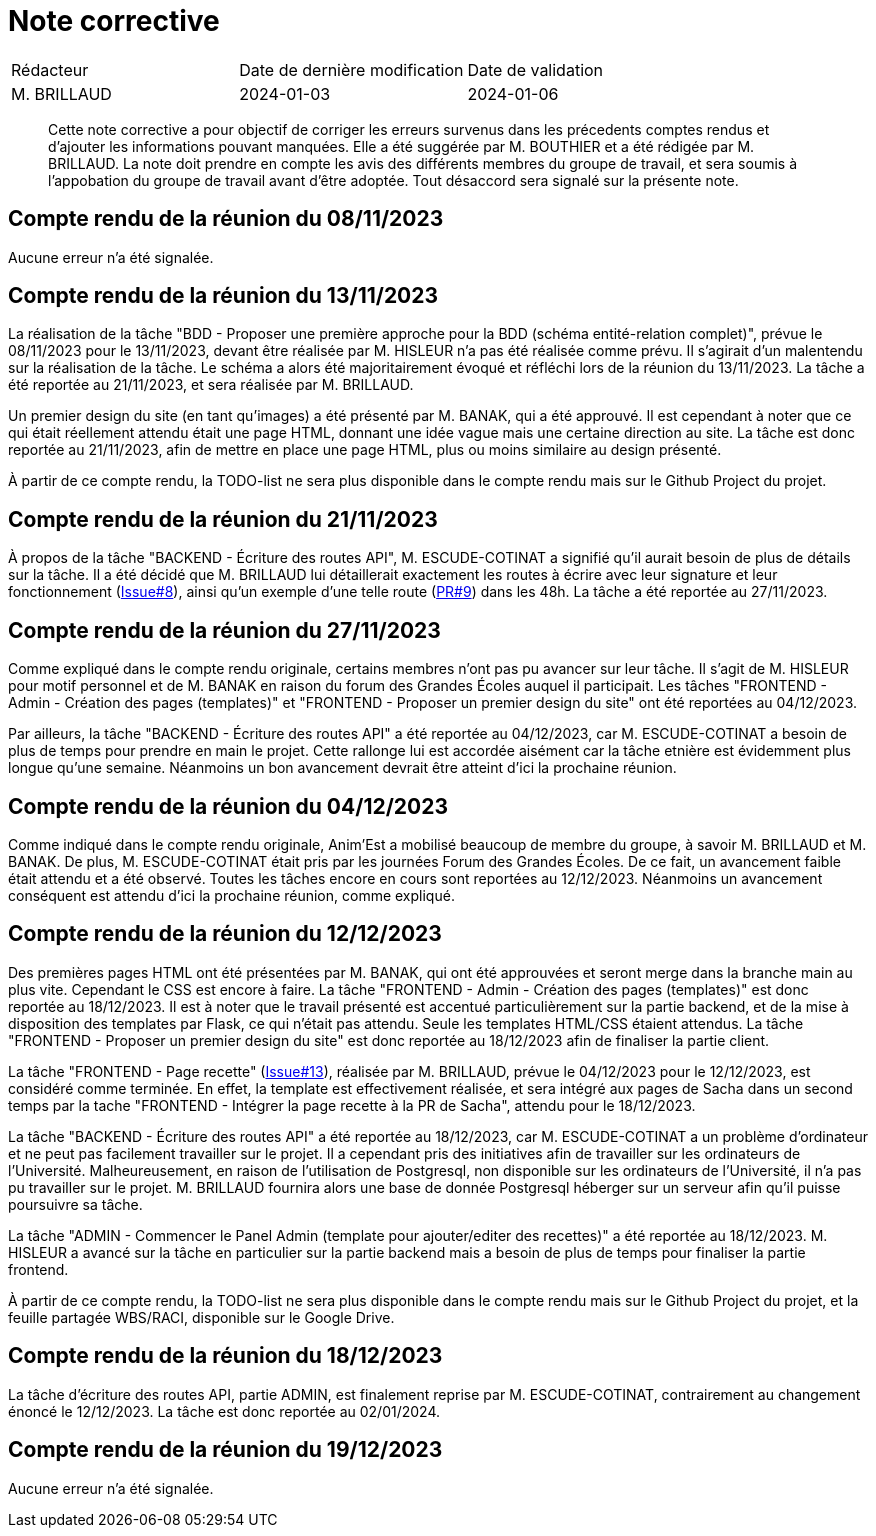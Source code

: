 = Note corrective
:docdate: 2024-01-03

|===
| Rédacteur| Date de dernière modification| Date de validation
| M. BRILLAUD| 2024-01-03| 2024-01-06
|===

[abstract]
--
Cette note corrective a pour objectif de corriger les erreurs survenus dans les précedents comptes rendus et d'ajouter les informations pouvant manquées.
Elle a été suggérée par M. BOUTHIER et a été rédigée par M. BRILLAUD. La note doit prendre en compte les avis des différents membres du groupe de travail,
et sera soumis à l'appobation du groupe de travail avant d'être adoptée. Tout désaccord sera signalé sur la présente note.
--

== Compte rendu de la réunion du 08/11/2023

Aucune erreur n'a été signalée.

== Compte rendu de la réunion du 13/11/2023

La réalisation de la tâche "BDD - Proposer une première approche pour la BDD (schéma entité-relation complet)", prévue le
08/11/2023 pour le 13/11/2023, devant être réalisée par M. HISLEUR n'a pas été réalisée comme prévu. Il s'agirait d'un
malentendu sur la réalisation de la tâche. Le schéma a alors été majoritairement évoqué et réfléchi lors de la réunion
du 13/11/2023. La tâche a été reportée au 21/11/2023, et sera réalisée par M. BRILLAUD.

Un premier design du site (en tant qu'images) a été présenté par M. BANAK, qui a été approuvé. Il est cependant à noter
que ce qui était réellement attendu était une page HTML, donnant une idée vague mais une certaine direction au site.
La tâche est donc reportée au 21/11/2023, afin de mettre en place une page HTML, plus ou moins similaire au design présenté.

À partir de ce compte rendu, la TODO-list ne sera plus disponible dans le compte rendu mais sur le Github Project du projet.

== Compte rendu de la réunion du 21/11/2023

À propos de la tâche "BACKEND - Écriture des routes API", M. ESCUDE-COTINAT a signifié qu'il aurait besoin de plus de détails
sur la tâche. Il a été décidé que M. BRILLAUD lui détaillerait exactement les routes à écrire avec leur signature et leur
fonctionnement (link:https://github.com/fusetim/PPII1/issues/8[Issue#8]), ainsi qu'un exemple d'une telle route
(link:https://github.com/fusetim/PPII1/pull/9[PR#9]) dans les 48h. La tâche a été reportée au 27/11/2023.

== Compte rendu de la réunion du 27/11/2023

Comme expliqué dans le compte rendu originale, certains membres n'ont pas pu avancer sur leur tâche. Il s'agit de M. HISLEUR
pour motif personnel et de M. BANAK en raison du forum des Grandes Écoles auquel il participait.
Les tâches "FRONTEND - Admin - Création des pages (templates)" et "FRONTEND - Proposer un premier design du site" ont été
reportées au 04/12/2023.

Par ailleurs, la tâche "BACKEND - Écriture des routes API" a été reportée au 04/12/2023, car M. ESCUDE-COTINAT a besoin de plus
de temps pour prendre en main le projet. Cette rallonge lui est accordée aisément car la tâche etnière est évidemment plus
longue qu'une semaine. Néanmoins un bon avancement devrait être atteint d'ici la prochaine réunion.

== Compte rendu de la réunion du 04/12/2023

Comme indiqué dans le compte rendu originale, Anim'Est a mobilisé beaucoup de membre du groupe, à savoir M. BRILLAUD et
M. BANAK. De plus, M. ESCUDE-COTINAT était pris par les journées Forum des Grandes Écoles. De ce fait, un avancement faible
était attendu et a été observé. Toutes les tâches encore en cours sont reportées au 12/12/2023. Néanmoins un avancement
conséquent est attendu d'ici la prochaine réunion, comme expliqué.

== Compte rendu de la réunion du 12/12/2023

Des premières pages HTML ont été présentées par M. BANAK, qui ont été approuvées et seront merge dans la branche main au
plus vite. Cependant le CSS est encore à faire. La tâche "FRONTEND - Admin - Création des pages (templates)" est donc
reportée au 18/12/2023. Il est à noter que le travail présenté est accentué particulièrement sur la partie backend, et
de la mise à disposition des templates par Flask, ce qui n'était pas attendu. Seule les templates HTML/CSS étaient
attendus. La tâche "FRONTEND - Proposer un premier design du site" est donc reportée au 18/12/2023 afin de finaliser la
partie client.

La tâche "FRONTEND - Page recette" (link:https://github.com/fusetim/PPII1/issues/13[Issue#13]), réalisée par M. BRILLAUD,
prévue le 04/12/2023 pour le 12/12/2023, est considéré comme terminée. En effet, la template est effectivement réalisée,
et sera intégré aux pages de Sacha dans un second temps par la tache "FRONTEND - Intégrer la page recette à la PR de Sacha",
attendu pour le 18/12/2023.

La tâche "BACKEND - Écriture des routes API" a été reportée au 18/12/2023, car M. ESCUDE-COTINAT a un problème d'ordinateur
et ne peut pas facilement travailler sur le projet. Il a cependant pris des initiatives afin de travailler sur les ordinateurs
de l'Université. Malheureusement, en raison de l'utilisation de Postgresql, non disponible sur les ordinateurs de l'Université,
il n'a pas pu travailler sur le projet. M. BRILLAUD fournira alors une base de donnée Postgresql héberger sur un serveur afin
qu'il puisse poursuivre sa tâche.

La tâche "ADMIN - Commencer le Panel Admin (template pour ajouter/editer des recettes)" a été reportée au 18/12/2023.
M. HISLEUR a avancé sur la tâche en particulier sur la partie backend mais a besoin de plus de temps pour finaliser la
partie frontend.

À partir de ce compte rendu, la TODO-list ne sera plus disponible dans le compte rendu mais sur le Github Project du projet,
et la feuille partagée WBS/RACI, disponible sur le Google Drive.

== Compte rendu de la réunion du 18/12/2023

La tâche d'écriture des routes API, partie ADMIN, est finalement reprise par M. ESCUDE-COTINAT, contrairement au changement
énoncé le 12/12/2023. La tâche est donc reportée au 02/01/2024.

== Compte rendu de la réunion du 19/12/2023

Aucune erreur n'a été signalée.
